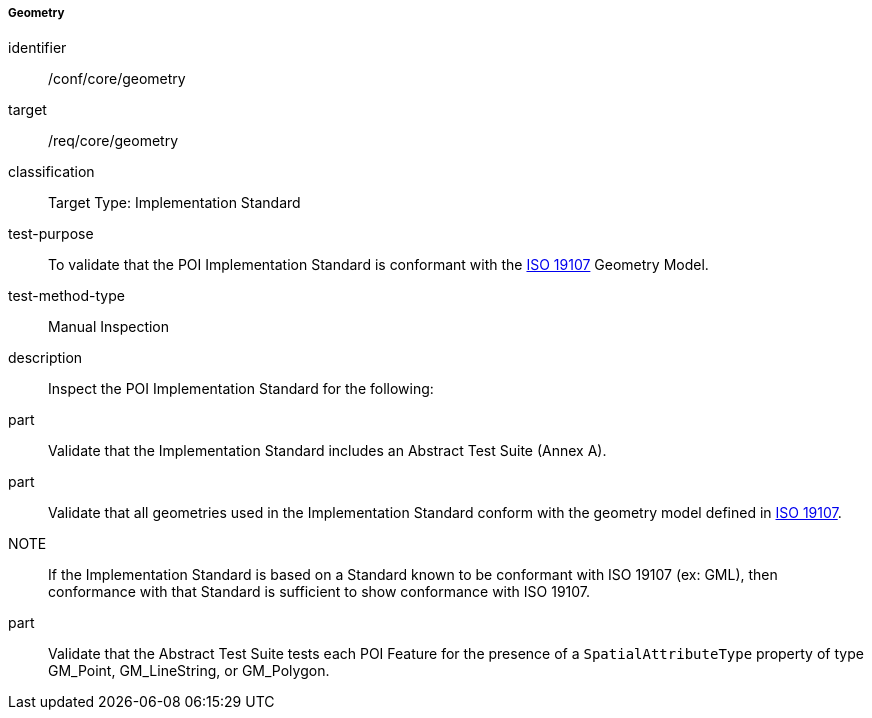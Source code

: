 ===== Geometry

[[ats_core_geometry]]
[abstract_test]
====
[%metadata]
identifier:: /conf/core/geometry

target:: /req/core/geometry

classification:: Target Type: Implementation Standard

test-purpose:: To validate that the POI Implementation Standard is conformant with the <<ISO19107,ISO 19107>> Geometry Model.

test-method-type:: Manual Inspection

description:: Inspect the POI Implementation Standard for the following:

part:: Validate that the Implementation Standard includes an Abstract Test Suite (Annex A).

part:: Validate that all geometries used in the Implementation Standard conform with the geometry model defined in <<ISO19107,ISO 19107>>.

NOTE:: If the Implementation Standard is based on a Standard known to be conformant with ISO 19107 (ex: GML), then conformance with that Standard is sufficient to show conformance with ISO 19107.

part:: Validate that the Abstract Test Suite tests each POI Feature for the presence of a `SpatialAttributeType` property of type GM_Point, GM_LineString, or GM_Polygon.

====
